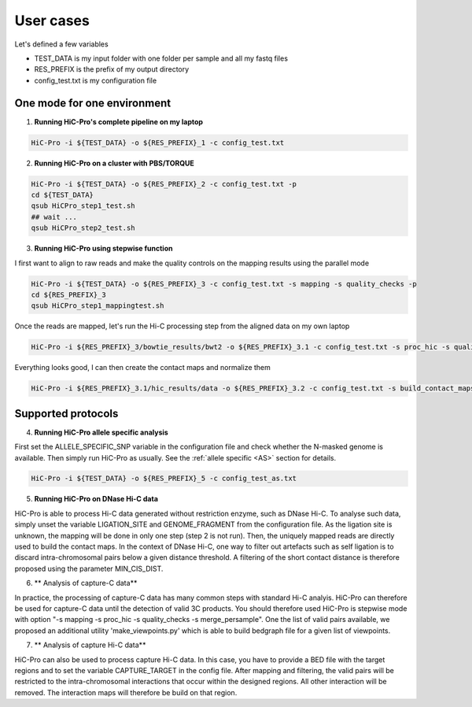 ..  _USERCASES:

User cases
==========

Let's defined a few variables

* TEST_DATA is my input folder with one folder per sample and all my fastq files

* RES_PREFIX is the prefix of my output directory

* config_test.txt is my configuration file

One mode for one environment
----------------------------

1. **Running HiC-Pro's complete pipeline on my laptop**

.. code-block:: guess

   HiC-Pro -i ${TEST_DATA} -o ${RES_PREFIX}_1 -c config_test.txt


2. **Running HiC-Pro on a cluster with PBS/TORQUE**

.. code-block:: guess

   HiC-Pro -i ${TEST_DATA} -o ${RES_PREFIX}_2 -c config_test.txt -p
   cd ${TEST_DATA}
   qsub HiCPro_step1_test.sh
   ## wait ...
   qsub HiCPro_step2_test.sh


3. **Running HiC-Pro using stepwise function**

I first want to align to raw reads and make the quality controls on the mapping results using the parallel mode

.. code-block:: guess

   HiC-Pro -i ${TEST_DATA} -o ${RES_PREFIX}_3 -c config_test.txt -s mapping -s quality_checks -p
   cd ${RES_PREFIX}_3
   qsub HiCPro_step1_mappingtest.sh


Once the reads are mapped, let's run the Hi-C processing step from the aligned data on my own laptop

.. code-block:: guess

   HiC-Pro -i ${RES_PREFIX}_3/bowtie_results/bwt2 -o ${RES_PREFIX}_3.1 -c config_test.txt -s proc_hic -s quality_checks


Everything looks good, I can then create the contact maps and normalize them

.. code-block:: guess

   HiC-Pro -i ${RES_PREFIX}_3.1/hic_results/data -o ${RES_PREFIX}_3.2 -c config_test.txt -s build_contact_maps -s ice_norm

Supported protocols
-------------------

4. **Running HiC-Pro allele specific analysis**

First set the ALLELE_SPECIFIC_SNP variable in the configuration file and check whether the N-masked genome is available. Then simply run HiC-Pro as usually.
See the :ref:`allele specific <AS>` section for details.

.. code-block:: guess

   HiC-Pro -i ${TEST_DATA} -o ${RES_PREFIX}_5 -c config_test_as.txt


5. **Running HiC-Pro on DNase Hi-C data**

HiC-Pro is able to process Hi-C data generated without restriction enzyme, such as DNase Hi-C.
To analyse such data, simply unset the variable LIGATION_SITE and GENOME_FRAGMENT from the configuration file.
As the ligation site is unknown, the mapping will be done in only one step (step 2 is not run). Then, the uniquely mapped reads are directly used to build the contact maps.
In the context of DNase Hi-C, one way to filter out artefacts such as self ligation is to discard intra-chromosomal pairs below a given distance threshold. 
A filtering of the short contact distance is therefore proposed using the parameter MIN_CIS_DIST. 


6. ** Analysis of capture-C data**

In practice, the processing of capture-C data has many common steps with standard Hi-C analyis. HiC-Pro can therefore be used for capture-C data until the detection of valid 3C products. You should therefore used HiC-Pro is stepwise mode with option "-s mapping -s proc_hic -s quality_checks -s merge_persample".
One the list of valid pairs available, we proposed an additional utility 'make_viewpoints.py' which is able to build bedgraph file for a given list of viewpoints.

7. ** Analysis of capture Hi-C data**

HiC-Pro can also be used to process capture Hi-C data. In this case, you have to provide a BED file with the target regions and to set the variable CAPTURE_TARGET in the config file. After mapping and filtering, the valid pairs will be restricted to the intra-chromosomal interactions that occur within the designed regions. All other interaction will be removed. The interaction maps will therefore be build on that region.




